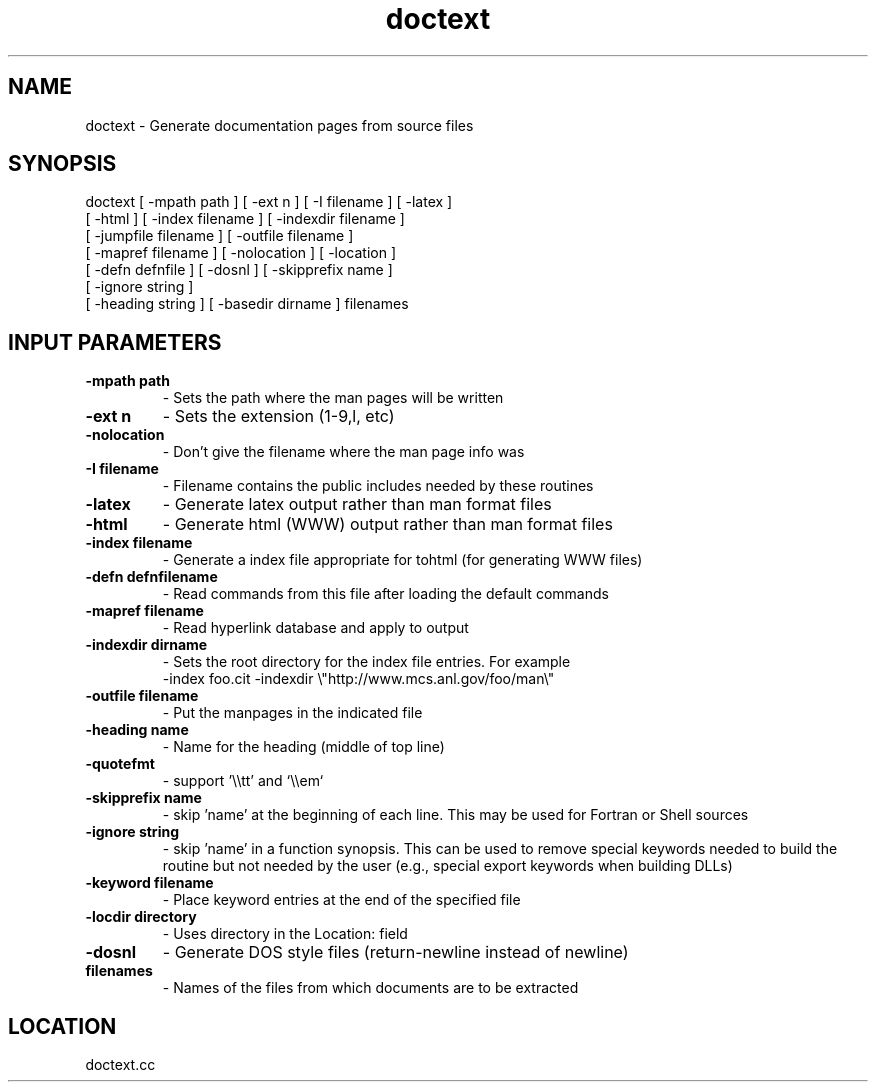 .TH doctext 1 "2/1/2000" " " ""
.SH NAME
doctext \-  Generate documentation pages from source files 
.SH SYNOPSIS
.nf
doctext [ -mpath path ] [ -ext n ] [ -I filename ] [ -latex ]
[ -html ] [ -index filename ] [ -indexdir filename ]
[ -jumpfile filename ] [ -outfile filename ]
[ -mapref filename ] [ -nolocation ] [ -location ]
[ -defn defnfile ] [ -dosnl ] [ -skipprefix name ]
[ -ignore string ]
[ -heading string ] [ -basedir dirname ] filenames
.fi

.SH INPUT PARAMETERS
.PD 0
.TP
.B -mpath path 
- Sets the path where the man pages will be written
.PD 1
.PD 0
.TP
.B -ext n      
- Sets the extension (1-9,l, etc)
.PD 1
.PD 0
.TP
.B -nolocation 
- Don't give the filename where the man page info was
.PD 1
.PD 0
.TP
.B -I filename 
- Filename contains the public includes needed by these
routines
.PD 1
.PD 0
.TP
.B -latex      
- Generate latex output rather than man format files
.PD 1
.PD 0
.TP
.B -html       
- Generate html (WWW) output rather than man format files
.PD 1
.PD 0
.TP
.B -index filename 
- Generate a index file appropriate for tohtml
(for generating WWW files)
.PD 1
.PD 0
.TP
.B -defn defnfilename 
- Read commands from this file after loading the
default commands
.PD 1
.PD 0
.TP
.B -mapref filename 
- Read hyperlink database and apply to output
.PD 1
.PD 0
.TP
.B -indexdir dirname 
- 
Sets the root directory for the index file entries.
For example
.PD 1
.br
         -index foo.cit -indexdir \\"http://www.mcs.anl.gov/foo/man\\"
.PD 0
.TP
.B -outfile filename 
- 
Put the manpages in the indicated file
.PD 1
.PD 0
.TP
.B -heading name  
- Name for the heading (middle of top line)
.PD 1
.PD 0
.TP
.B -quotefmt      
- support '\\\\tt' and `\\\\em`
.PD 1
.PD 0
.TP
.B -skipprefix name 
- skip 'name' at the beginning of each line.  This
may be used for Fortran or Shell sources
.PD 1
.PD 0
.TP
.B -ignore string 
- skip 'name' in a function synopsis.  This can be used 
to remove special keywords needed to build the routine
but not needed by the user (e.g., special export
keywords when building DLLs)   
.PD 1
.PD 0
.TP
.B -keyword filename 
- 
Place keyword entries at the end of the specified file
.PD 1
.PD 0
.TP
.B -locdir directory 
- 
Uses directory in the Location: field
.PD 1
.PD 0
.TP
.B -dosnl 
- Generate DOS style files (return-newline instead of newline)
.PD 1
.PD 0
.TP
.B filenames 
- Names of the files from which documents are to be
extracted
.PD 1
.SH LOCATION
doctext.cc
